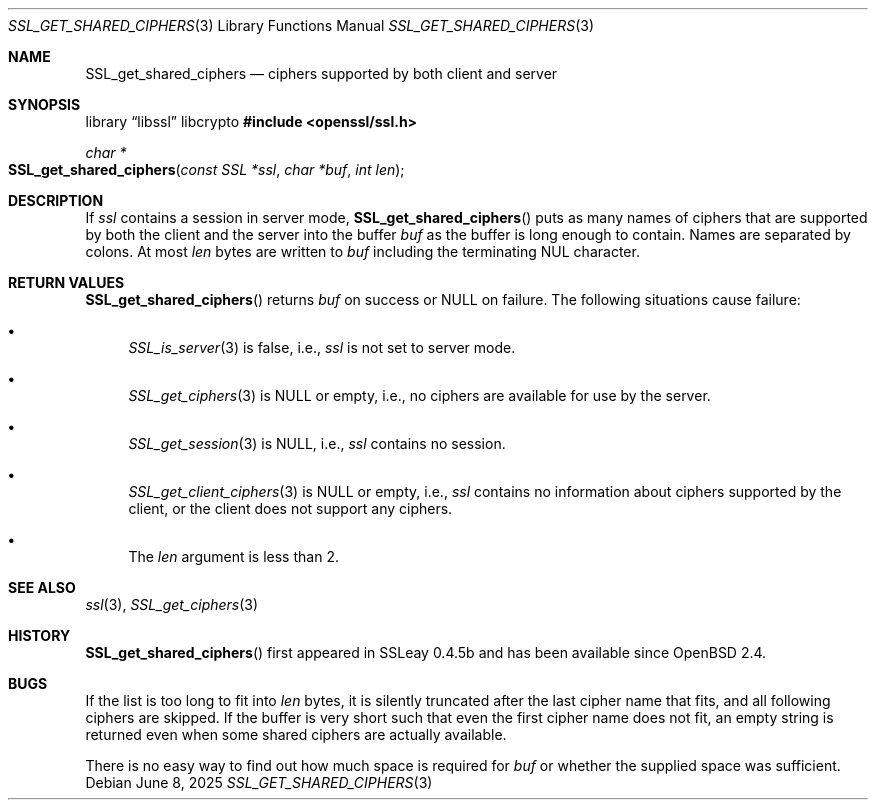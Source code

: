 .\" $OpenBSD: SSL_get_shared_ciphers.3,v 1.6 2025/06/08 22:52:00 schwarze Exp $
.\"
.\" Copyright (c) 2016 Ingo Schwarze <schwarze@openbsd.org>
.\"
.\" Permission to use, copy, modify, and distribute this software for any
.\" purpose with or without fee is hereby granted, provided that the above
.\" copyright notice and this permission notice appear in all copies.
.\"
.\" THE SOFTWARE IS PROVIDED "AS IS" AND THE AUTHOR DISCLAIMS ALL WARRANTIES
.\" WITH REGARD TO THIS SOFTWARE INCLUDING ALL IMPLIED WARRANTIES OF
.\" MERCHANTABILITY AND FITNESS. IN NO EVENT SHALL THE AUTHOR BE LIABLE FOR
.\" ANY SPECIAL, DIRECT, INDIRECT, OR CONSEQUENTIAL DAMAGES OR ANY DAMAGES
.\" WHATSOEVER RESULTING FROM LOSS OF USE, DATA OR PROFITS, WHETHER IN AN
.\" ACTION OF CONTRACT, NEGLIGENCE OR OTHER TORTIOUS ACTION, ARISING OUT OF
.\" OR IN CONNECTION WITH THE USE OR PERFORMANCE OF THIS SOFTWARE.
.\"
.Dd $Mdocdate: June 8 2025 $
.Dt SSL_GET_SHARED_CIPHERS 3
.Os
.Sh NAME
.Nm SSL_get_shared_ciphers
.Nd ciphers supported by both client and server
.Sh SYNOPSIS
.Lb libssl libcrypto
.In openssl/ssl.h
.Ft char *
.Fo SSL_get_shared_ciphers
.Fa "const SSL *ssl"
.Fa "char *buf"
.Fa "int len"
.Fc
.Sh DESCRIPTION
If
.Fa ssl
contains a session in server mode,
.Fn SSL_get_shared_ciphers
puts as many names of ciphers that are supported by both the client
and the server into the buffer
.Fa buf
as the buffer is long enough to contain.
Names are separated by colons.
At most
.Fa len
bytes are written to
.Fa buf
including the terminating NUL character.
.Sh RETURN VALUES
.Fn SSL_get_shared_ciphers
returns
.Fa buf
on success or
.Dv NULL
on failure.
The following situations cause failure:
.Bl -bullet
.It
.Xr SSL_is_server 3
is false, i.e.,
.Ar ssl
is not set to server mode.
.It
.Xr SSL_get_ciphers 3
is
.Dv NULL
or empty, i.e., no ciphers are available for use by the server.
.It
.Xr SSL_get_session 3
is
.Dv NULL ,
i.e.,
.Ar ssl
contains no session.
.It
.Xr SSL_get_client_ciphers 3
is
.Dv NULL
or empty, i.e.,
.Ar ssl
contains no information about ciphers supported by the client,
or the client does not support any ciphers.
.It
The
.Fa len
argument is less than 2.
.El
.Sh SEE ALSO
.Xr ssl 3 ,
.Xr SSL_get_ciphers 3
.Sh HISTORY
.Fn SSL_get_shared_ciphers
first appeared in SSLeay 0.4.5b and has been available since
.Ox 2.4 .
.Sh BUGS
If the list is too long to fit into
.Fa len
bytes, it is silently truncated after the last cipher name that fits,
and all following ciphers are skipped.
If the buffer is very short such that even the first cipher name
does not fit, an empty string is returned even when some shared
ciphers are actually available.
.Pp
There is no easy way to find out how much space is required for
.Fa buf
or whether the supplied space was sufficient.
